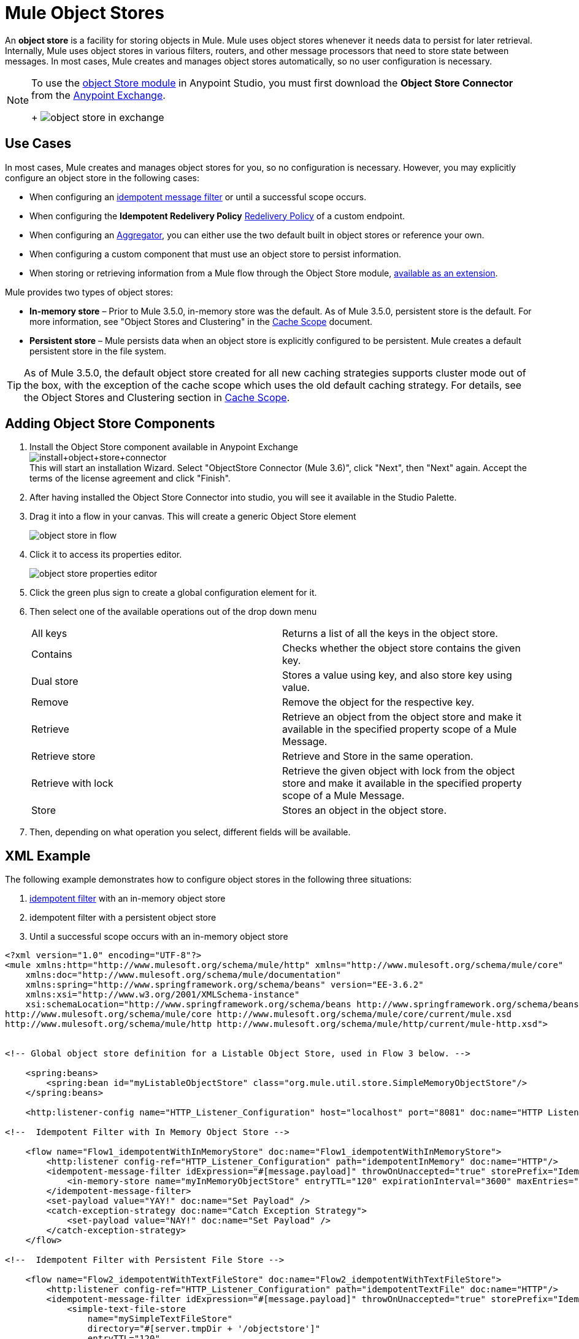 = Mule Object Stores
:keywords: esb, object store, objects, persist

An *object store* is a facility for storing objects in Mule. Mule uses object stores whenever it needs data to persist for later retrieval. Internally, Mule uses object stores in various filters, routers, and other message processors that need to store state between messages. In most cases, Mule creates and manages object stores automatically, so no user configuration is necessary.

[NOTE]
====
To use the link:mule-user-guide/v/3.8-m1/object-store-module-reference[object Store module] in Anypoint Studio, you must first download the *Object Store Connector* from the link:/mule-fundamentals/v/3.8-m1/anypoint-exchange[Anypoint Exchange].
+
image:object-store-in-exchange.png[object store in exchange]
====

== Use Cases

In most cases, Mule creates and manages object stores for you, so no configuration is necessary. However, you may explicitly configure an object store in the following cases:

* When configuring an link:/mule-user-guide/v/3.8-m1/idempotent-filter[idempotent message filter] or until a successful scope occurs.
* When configuring the *Idempotent Redelivery Policy* link:/mule-user-guide/v/3.8-m1/endpoint-configuration-reference#redelivery-policy[Redelivery Policy] of a custom endpoint.

* When configuring an link:/mule-user-guide/v/3.8-m1/routers[Aggregator], you can either use the two default built in object stores or reference your own.

* When configuring a custom component that must use an object store to persist information.
* When storing or retrieving information from a Mule flow through the Object Store module, link:http://mulesoft.github.io/objectstore-connector/1.3.3/apidocs/mule/objectstore-config.html[available as an extension].

Mule provides two types of object stores:

* *In-memory store* – Prior to Mule 3.5.0, in-memory store was the default. As of Mule 3.5.0, persistent store is the default. For more information, see "Object Stores and Clustering" in the link:/mule-user-guide/v/3.8-m1/cache-scope[Cache Scope] document.

* *Persistent store* – Mule persists data when an object store is explicitly configured to be persistent. Mule creates a default persistent store in the file system.

[TIP]
As of Mule 3.5.0, the default object store created for all new caching strategies supports cluster mode out of the box, with the exception of the cache scope which uses the old default caching strategy. For details, see the Object Stores and Clustering section in link:/mule-user-guide/v/3.8-m1/cache-scope[Cache Scope].

== Adding Object Store Components

. Install the Object Store component available in Anypoint Exchange +
image:install+object+store+connector.png[install+object+store+connector] +
This will start an installation Wizard.
Select "+ObjectStore Connector (Mule 3.6+)", click "Next", then "Next" again. Accept the terms of the license agreement and click "Finish".

. After having installed the Object Store Connector into studio, you will see it available in the Studio Palette.
. Drag it into a flow in your canvas. This will create a generic Object Store element
+
image:object-store-in-flow.png[object store in flow]

. Click it to access its properties editor.
+
image:object-store-properties-editor.png[object store properties editor]
. Click the green plus sign to create a global configuration element for it.
. Then select one of the available operations out of the drop down menu
+
[width="100%",cols="50%,50%,options="header"]
|===
| All keys |
Returns a list of all the keys in the object store.
| Contains |
Checks whether the object store contains the given key.
| Dual store |
Stores a value using key, and also store key using value.
| Remove |
Remove the object for the respective key.
| Retrieve |
Retrieve an object from the object store and make it available in the specified property scope of a Mule Message.
| Retrieve store |
Retrieve and Store in the same operation.
| Retrieve with lock |
Retrieve the given object with lock from the object store and make it available in the specified property scope of a Mule Message.
| Store |
Stores an object in the object store.
|===
. Then, depending on what operation you select, different fields will be available.

== XML Example

The following example demonstrates how to configure object stores in the following three situations:

. link:/mule-user-guide/v/3.8-m1/idempotent-filter[idempotent filter] with an in-memory object store
. idempotent filter with a persistent object store
. Until a successful scope occurs with an in-memory object store

[source, xml, linenums]
----
<?xml version="1.0" encoding="UTF-8"?>
<mule xmlns:http="http://www.mulesoft.org/schema/mule/http" xmlns="http://www.mulesoft.org/schema/mule/core"
    xmlns:doc="http://www.mulesoft.org/schema/mule/documentation"
    xmlns:spring="http://www.springframework.org/schema/beans" version="EE-3.6.2"
    xmlns:xsi="http://www.w3.org/2001/XMLSchema-instance"
    xsi:schemaLocation="http://www.springframework.org/schema/beans http://www.springframework.org/schema/beans/spring-beans-current.xsd
http://www.mulesoft.org/schema/mule/core http://www.mulesoft.org/schema/mule/core/current/mule.xsd
http://www.mulesoft.org/schema/mule/http http://www.mulesoft.org/schema/mule/http/current/mule-http.xsd">
 
 
<!-- Global object store definition for a Listable Object Store, used in Flow 3 below. -->
 
    <spring:beans>
        <spring:bean id="myListableObjectStore" class="org.mule.util.store.SimpleMemoryObjectStore"/>
    </spring:beans>
 
    <http:listener-config name="HTTP_Listener_Configuration" host="localhost" port="8081" doc:name="HTTP Listener Configuration"/>
 
<!--  Idempotent Filter with In Memory Object Store -->
 
    <flow name="Flow1_idempotentWithInMemoryStore" doc:name="Flow1_idempotentWithInMemoryStore">
        <http:listener config-ref="HTTP_Listener_Configuration" path="idempotentInMemory" doc:name="HTTP"/>
        <idempotent-message-filter idExpression="#[message.payload]" throwOnUnaccepted="true" storePrefix="Idempotent_Message" doc:name="Idempotent Message">
            <in-memory-store name="myInMemoryObjectStore" entryTTL="120" expirationInterval="3600" maxEntries="60000" />
        </idempotent-message-filter>
        <set-payload value="YAY!" doc:name="Set Payload" />
        <catch-exception-strategy doc:name="Catch Exception Strategy">
            <set-payload value="NAY!" doc:name="Set Payload" />
        </catch-exception-strategy>
    </flow>

<!--  Idempotent Filter with Persistent File Store -->
 
    <flow name="Flow2_idempotentWithTextFileStore" doc:name="Flow2_idempotentWithTextFileStore">
        <http:listener config-ref="HTTP_Listener_Configuration" path="idempotentTextFile" doc:name="HTTP"/>
        <idempotent-message-filter idExpression="#[message.payload]" throwOnUnaccepted="true" storePrefix="Idempotent_Message" doc:name="Idempotent Message">
            <simple-text-file-store
                name="mySimpleTextFileStore"
                directory="#[server.tmpDir + '/objectstore']"
                entryTTL="120"
                expirationInterval="3600"
                maxEntries="60000" />
        </idempotent-message-filter>
        <set-payload value="YAY!" doc:name="Set Payload" />
        <catch-exception-strategy doc:name="Catch Exception Strategy">
            <set-payload value="NAY!" doc:name="Set Payload" />
        </catch-exception-strategy>
    </flow>

<!--  Until Successful Scope with In Memory Object Store -->
 
    <flow name="Flow3_UntilSuccessfulWithListableObjectStore" doc:name="UntilSuccessfulWithListableObjectStore">
        <http:listener config-ref="HTTP_Listener_Configuration" path="hey" doc:name="HTTP"/>
        <until-successful objectStore-ref="myListableObjectStore" maxRetries="15" secondsBetweenRetries="1" doc:name="Until Successful">
            <processor-chain doc:name="Processor Chain">
                <message-filter throwOnUnaccepted="true">
                    <expression-filter expression="return Math.random() &lt; 0.1" doc:name="Expression" />
                </message-filter>
                <logger message="This eventually happens." doc:name="Logger" />
            </processor-chain>
        </until-successful>
        <set-payload value="Completed" doc:name="Set Payload" />
    </flow>
 
</mule>
----

== See Also

* Find out more about:
** link:http://mulesoft.github.io/objectstore-connector/1.3.3/apidocs/mule/objectstore-config.html[Object Store module], available as a Mule extension.
** link:http://mulesoft.github.io/objectstore-connector/[Object Store API].
* Learn about the link:/runtime-manager/managing-application-data-with-object-stores[CloudHub implementation of object stores].
* link:/mule-user-guide/v/3.8-m1/object-store-module-reference[Object Store Module Reference]

